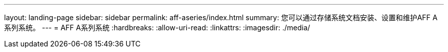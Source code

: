 ---
layout: landing-page 
sidebar: sidebar 
permalink: aff-aseries/index.html 
summary: 您可以通过存储系统文档安装、设置和维护AFF A系列系统。 
---
= AFF A系列系统
:hardbreaks:
:allow-uri-read: 
:linkattrs: 
:imagesdir: ./media/


